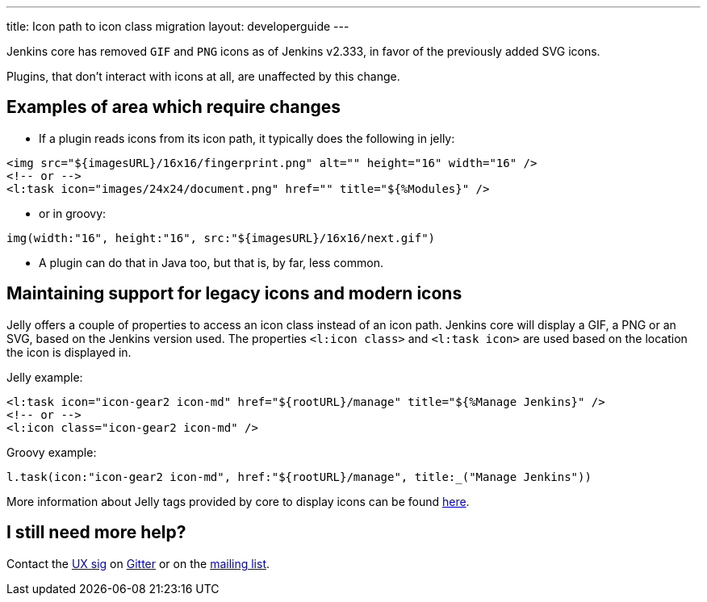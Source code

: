 ---
title: Icon path to icon class migration
layout: developerguide
---

Jenkins core has removed `GIF` and `PNG` icons as of Jenkins v2.333, in favor of the previously added SVG icons.

Plugins, that don't interact with icons at all, are unaffected by this change.

== Examples of area which require changes

* If a plugin reads icons from its icon path, it typically does the following in jelly:

[source, xml]
----
<img src="${imagesURL}/16x16/fingerprint.png" alt="" height="16" width="16" />
<!-- or -->
<l:task icon="images/24x24/document.png" href="" title="${%Modules}" />
----

* or in groovy:

[source, groovy]
----
img(width:"16", height:"16", src:"${imagesURL}/16x16/next.gif")
----

* A plugin can do that in Java too, but that is, by far, less common.

== Maintaining support for legacy icons and modern icons

Jelly offers a couple of properties to access an icon class instead of an icon path. Jenkins core will display a GIF, a PNG or an SVG, based on the Jenkins version used. The properties `<l:icon class>` and `<l:task icon>` are used based on the location the icon is displayed in.

Jelly example:
[source, xml]
----
<l:task icon="icon-gear2 icon-md" href="${rootURL}/manage" title="${%Manage Jenkins}" />
<!-- or -->
<l:icon class="icon-gear2 icon-md" />
----

Groovy example:
[source, groovy]
----
l.task(icon:"icon-gear2 icon-md", href:"${rootURL}/manage", title:_("Manage Jenkins"))
----

More information about Jelly tags provided by core to display icons can be found link:https://reports.jenkins.io/core-taglib/jelly-taglib-ref.html#layout[here].

== I still need more help?

Contact the link:/sigs/ux[UX sig] on link:https://gitter.im/jenkinsci/ux-sig[Gitter] or on the link:https://groups.google.com/forum/#!forum/jenkinsci-ux[mailing list].
